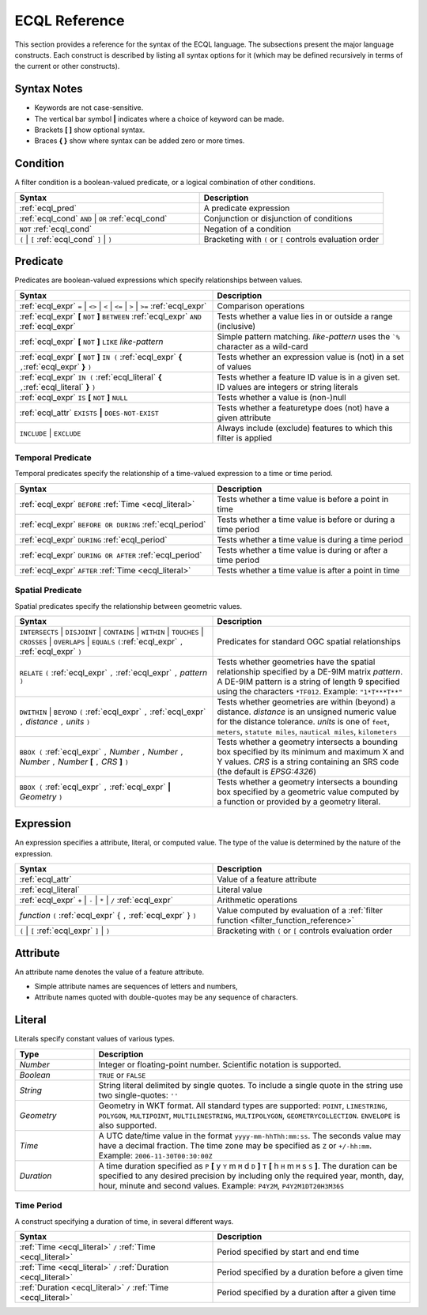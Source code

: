 .. _filter_ecql_reference:

ECQL Reference
==============

This section provides a reference for the syntax of the ECQL language.
The subsections present the major language constructs.
Each construct is described by listing all syntax options for it
(which may be defined recursively in terms of the current or other constructs).

Syntax Notes
------------

* Keywords are not case-sensitive. 
* The vertical bar symbol **|** indicates where a choice of keyword can be made.  
* Brackets **[ ]** show optional syntax.
* Braces **{ }** show where syntax can be added zero or more times.
 

.. _ecql_cond:
 
Condition
---------
 
A filter condition is a boolean-valued predicate, or a logical combination of other conditions.

.. list-table::
   :widths: 50 50
   
   * - **Syntax**
     - **Description**
   * - :ref:`ecql_pred`
     - A predicate expression
   * - :ref:`ecql_cond` ``AND`` | ``OR`` :ref:`ecql_cond` 
     - Conjunction or disjunction of conditions
   * - ``NOT`` :ref:`ecql_cond`
     - Negation of a condition
   * - ``(`` | ``[`` :ref:`ecql_cond` ``]`` | ``)``
     - Bracketing with ``(`` or ``[`` controls evaluation order

.. _ecql_pred:
 
Predicate
---------

Predicates are boolean-valued expressions which specify relationships between values.

.. list-table::
   :widths: 50 50
   
   * - **Syntax**
     - **Description**
   * - :ref:`ecql_expr`  ``=`` | ``<>`` | ``<`` | ``<=`` | ``>`` | ``>=`` :ref:`ecql_expr`
     - Comparison operations
   * - :ref:`ecql_expr` **[** ``NOT`` **]** ``BETWEEN`` :ref:`ecql_expr` ``AND`` :ref:`ecql_expr` 
     - Tests whether a value lies in or outside a range (inclusive)
   * - :ref:`ecql_expr` **[** ``NOT`` **]** ``LIKE`` *like-pattern*
     - Simple pattern matching.  *like-pattern* uses the ```%`` character as a wild-card
   * - :ref:`ecql_expr` **[** ``NOT`` **]** ``IN (`` :ref:`ecql_expr`  **{** ``,``:ref:`ecql_expr`  **}**  ``)`` 
     - Tests whether an expression value is (not) in a set of values
   * - :ref:`ecql_expr` ``IN (`` :ref:`ecql_literal`  **{** ``,``:ref:`ecql_literal`  **}**  ``)`` 
     - Tests whether a feature ID value is in a given set. ID values are integers or string literals
   * - :ref:`ecql_expr` ``IS`` **[** ``NOT`` **]** ``NULL``
     - Tests whether a value is (non-)null
   * - :ref:`ecql_attr` ``EXISTS`` **|** ``DOES-NOT-EXIST``
     - Tests whether a featuretype does (not) have a given attribute
   * - ``INCLUDE`` | ``EXCLUDE``
     - Always include (exclude) features to which this filter is applied


.. _ecql_temp:
 
Temporal Predicate
^^^^^^^^^^^^^^^^^^

Temporal predicates specify the relationship of a time-valued expression to a time or time period.

.. list-table::
   :widths: 50 50
   
   * - **Syntax**
     - **Description**
   * - :ref:`ecql_expr`  ``BEFORE`` :ref:`Time <ecql_literal>` 
     - Tests whether a time value is before a point in time
   * - :ref:`ecql_expr`  ``BEFORE OR DURING`` :ref:`ecql_period`
     - Tests whether a time value is before or during a time period
   * - :ref:`ecql_expr`  ``DURING`` :ref:`ecql_period`
     - Tests whether a time value is during a time period
   * - :ref:`ecql_expr`  ``DURING OR AFTER`` :ref:`ecql_period`
     - Tests whether a time value is during or after a time period
   * - :ref:`ecql_expr`  ``AFTER`` :ref:`Time <ecql_literal>` 
     - Tests whether a time value is after a point in time


.. _ecql_spat:

Spatial Predicate
^^^^^^^^^^^^^^^^^

Spatial predicates specify the relationship between geometric values.

.. list-table::
   :widths: 50 50
   
   * - **Syntax**
     - **Description**
   * - ``INTERSECTS`` | ``DISJOINT`` | ``CONTAINS`` | ``WITHIN`` | ``TOUCHES`` | ``CROSSES`` | ``OVERLAPS`` | ``EQUALS`` ``(``:ref:`ecql_expr` ``,`` :ref:`ecql_expr` ``)``
     - Predicates for standard OGC spatial relationships
   * - ``RELATE`` ``(`` :ref:`ecql_expr` ``,`` :ref:`ecql_expr` ``,`` *pattern* ``)``
     - Tests whether geometries have the spatial relationship specified by a DE-9IM matrix *pattern*.
       A DE-9IM pattern is a string of length 9 specified using the characters ``*TF012``.
       Example: ``"1*T***T**"``
   * - ``DWITHIN`` | ``BEYOND`` ``(`` :ref:`ecql_expr` ``,`` :ref:`ecql_expr` ``,`` *distance* ``,`` *units* ``)``
     - Tests whether geometries are within (beyond) a distance.
       *distance* is an unsigned numeric value for the distance tolerance.
       *units* is one of ``feet``, ``meters``, ``statute miles``, ``nautical miles``, ``kilometers``      
   * - ``BBOX (`` :ref:`ecql_expr` ``,`` *Number* ``,`` *Number* ``,`` *Number* ``,`` *Number* **[** ``,`` *CRS* **]** ``)``
     - Tests whether a geometry intersects a bounding box 
       specified by its minimum and maximum X and Y values.  
       *CRS* is a string containing an SRS code (the default is *EPSG:4326*)
   * - ``BBOX (`` :ref:`ecql_expr` ``,`` :ref:`ecql_expr` **|** *Geometry* ``)``
     - Tests whether a geometry intersects a bounding box 
       specified by a geometric value computed by a function
       or provided by a geometry literal.
     
     
.. _ecql_expr:

Expression
----------
 
An expression specifies a attribute, literal, or computed value.  
The type of the value is determined by the nature of the expression.
 
.. list-table::
   :widths: 50 50
   
   * - **Syntax**
     - **Description**
   * - :ref:`ecql_attr`
     - Value of a feature attribute
   * - :ref:`ecql_literal`
     - Literal value
   * - :ref:`ecql_expr`  ``+`` | ``-`` | ``*`` | ``/`` :ref:`ecql_expr`
     - Arithmetic operations
   * - *function*  ``(`` :ref:`ecql_expr` { ``,`` :ref:`ecql_expr` } ``)``
     - Value computed by evaluation of a :ref:`filter function <filter_function_reference>`
   * - ``(`` | ``[`` :ref:`ecql_expr` ``]`` | ``)``
     - Bracketing with ``(`` or ``[`` controls evaluation order

     
.. _ecql_attr:
 
Attribute
---------

An attribute name denotes the value of a feature attribute.

* Simple attribute names are sequences of letters and numbers,
* Attribute names quoted with double-quotes may be any sequence of characters.

.. _ecql_literal:
 
Literal
-------

Literals specify constant values of various types.

.. list-table::
   :widths: 20 80
   
   * - **Type**
     - **Description**
   * - *Number*
     - Integer or floating-point number. Scientific notation is supported.
   * - *Boolean*
     - ``TRUE`` or ``FALSE``
   * - *String*
     - String literal delimited by single quotes.  To include a single quote in the
       string use two single-quotes: ``''``
   * - *Geometry*
     - Geometry in WKT format.  All standard types are supported:
       ``POINT``, ``LINESTRING``, ``POLYGON``, 
       ``MULTIPOINT``, ``MULTILINESTRING``, ``MULTIPOLYGON``, ``GEOMETRYCOLLECTION``.
       ``ENVELOPE`` is also supported.
   * - *Time*
     - A UTC date/time value in the format ``yyyy-mm-hhThh:mm:ss``.
       The seconds value may have a decimal fraction.
       The time zone may be specified as ``Z`` or ``+/-hh:mm``.
       Example: ``2006-11-30T00:30:00Z``
   * - *Duration*
     - A time duration specified as ``P`` **[** y ``Y`` m ``M`` d ``D`` **]** ``T`` **[** h ``H`` m ``M`` s ``S`` **]**.  
       The duration can be specified to any desired precision by including 
       only the required year, month, day, hour, minute and second values.
       Example: 
       ``P4Y2M``, 
       ``P4Y2M1DT20H3M36S`` 
 


.. _ecql_period:

Time Period
^^^^^^^^^^^

A construct specifying a duration of time, in several different ways.

.. list-table::
   :widths: 50 50
   
   * - **Syntax**
     - **Description**
   * - :ref:`Time <ecql_literal>` ``/`` :ref:`Time <ecql_literal>`
     - Period specified by start and end time
   * - :ref:`Time <ecql_literal>` ``/`` :ref:`Duration <ecql_literal>`
     - Period specified by a duration before a given time
   * - :ref:`Duration <ecql_literal>` ``/`` :ref:`Time <ecql_literal>`
     - Period specified by a duration after a given time


 


